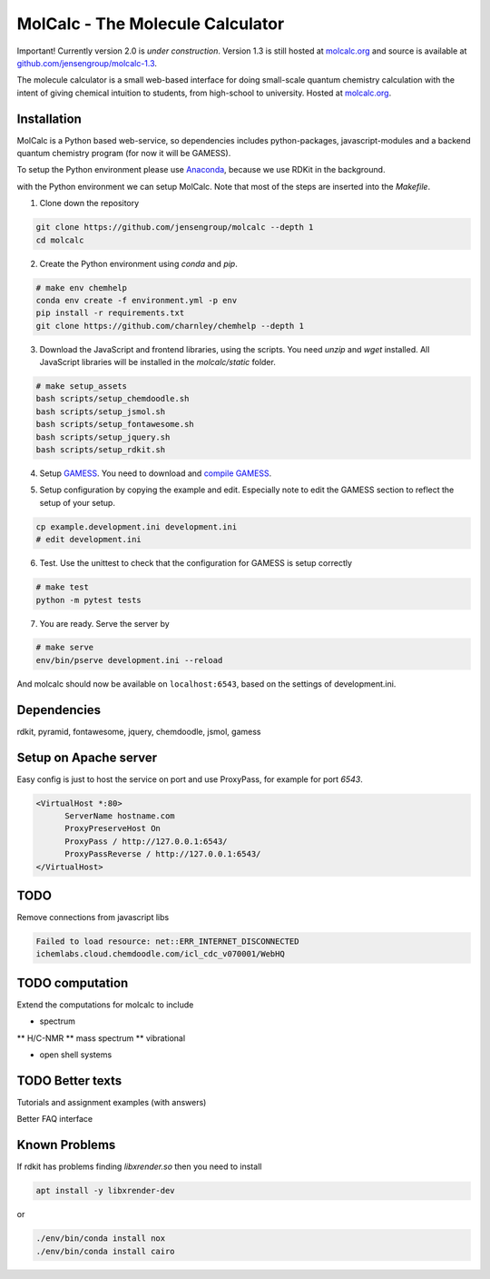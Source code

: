 
MolCalc - The Molecule Calculator
=================================

|screenshot|

Important! Currently version 2.0 is *under construction*. Version 1.3 is still hosted
at molcalc.org_ and source is available at `github.com/jensengroup/molcalc-1.3`__.

The molecule calculator is a small web-based interface for doing small-scale
quantum chemistry calculation with the intent of giving chemical intuition to
students, from high-school to university.
Hosted at molcalc.org_.

.. _molcalc.org: http://molcalc.org

.. _github_molcalc13: https://github.com/jensengroup/molcalc-1.3

__ github_molcalc13_

.. |screenshot| image:: https://raw.githubusercontent.com/jensengroup/molcalc/master/screenshot.jpg

Installation
------------

MolCalc is a Python based web-service, so dependencies includes
python-packages, javascript-modules and a backend quantum chemistry program (for now it will be GAMESS).

To setup the Python environment please use Anaconda_, because we use RDKit in the background.

.. _Anaconda: https://www.anaconda.com/download


.. code-block:: bash
   # Install anaconda (only needed if you don't already have a Python enviroment with conda)
   wget https://repo.continuum.io/miniconda/Miniconda3-latest-Linux-x86_64.sh -O miniconda3.sh
   bash miniconda3.sh -b -p /opt/miniconda3

with the Python environment we can setup MolCalc. Note that most of the steps are inserted into the `Makefile`.

1. Clone down the repository

.. code-block:: bash

    git clone https://github.com/jensengroup/molcalc --depth 1
    cd molcalc


2. Create the Python environment using `conda` and `pip`.

.. code-block:: bash

    # make env chemhelp
    conda env create -f environment.yml -p env
    pip install -r requirements.txt
    git clone https://github.com/charnley/chemhelp --depth 1

3. Download the JavaScript and frontend libraries, using the scripts.
   You need `unzip` and `wget` installed.
   All JavaScript libraries will be installed in the `molcalc/static` folder.

.. code-block:: bash

    # make setup_assets
    bash scripts/setup_chemdoodle.sh
    bash scripts/setup_jsmol.sh
    bash scripts/setup_fontawesome.sh
    bash scripts/setup_jquery.sh
    bash scripts/setup_rdkit.sh

4. Setup GAMESS_. You need to download and `compile GAMESS`__.


.. _GAMESS: https://www.msg.chem.iastate.edu/gamess/download.html
.. __: http://computerandchemistry.blogspot.com/2014/02/compiling-and-setting-up-gamess.html

5. Setup configuration by copying the example and edit.
   Especially note to edit the GAMESS section to reflect the setup of your setup.

.. code-block:: bash

    cp example.development.ini development.ini
    # edit development.ini


6. Test. Use the unittest to check that the configuration for GAMESS is setup correctly

.. code-block:: bash

    # make test
    python -m pytest tests


7. You are ready. Serve the server by

.. code-block:: bash

    # make serve
    env/bin/pserve development.ini --reload


And molcalc should now be available on ``localhost:6543``, based on the settings of development.ini.


Dependencies
------------

rdkit,
pyramid,
fontawesome,
jquery,
chemdoodle,
jsmol,
gamess


Setup on Apache server
----------------------

Easy config is just to host the service on port and use ProxyPass, for example for port `6543`.

.. code-block::

   <VirtualHost *:80>
         ServerName hostname.com
         ProxyPreserveHost On
         ProxyPass / http://127.0.0.1:6543/
         ProxyPassReverse / http://127.0.0.1:6543/
   </VirtualHost>



TODO
----

Remove connections from javascript libs

.. code-block::

    Failed to load resource: net::ERR_INTERNET_DISCONNECTED
    ichemlabs.cloud.chemdoodle.com/icl_cdc_v070001/WebHQ


TODO computation
----------------

Extend the computations for molcalc to include

* spectrum
** H/C-NMR
** mass spectrum
** vibrational

* open shell systems


TODO Better texts
-----------------

Tutorials and assignment examples (with answers)

Better FAQ interface


Known Problems
--------

If rdkit has problems finding `libxrender.so` then you need to install

.. code-block:: bash

    apt install -y libxrender-dev

or

.. code-block:: bash

    ./env/bin/conda install nox
    ./env/bin/conda install cairo

